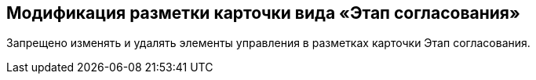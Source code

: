 == Модификация разметки карточки вида «Этап согласования»

Запрещено изменять и удалять элементы управления в разметках карточки Этап согласования.

